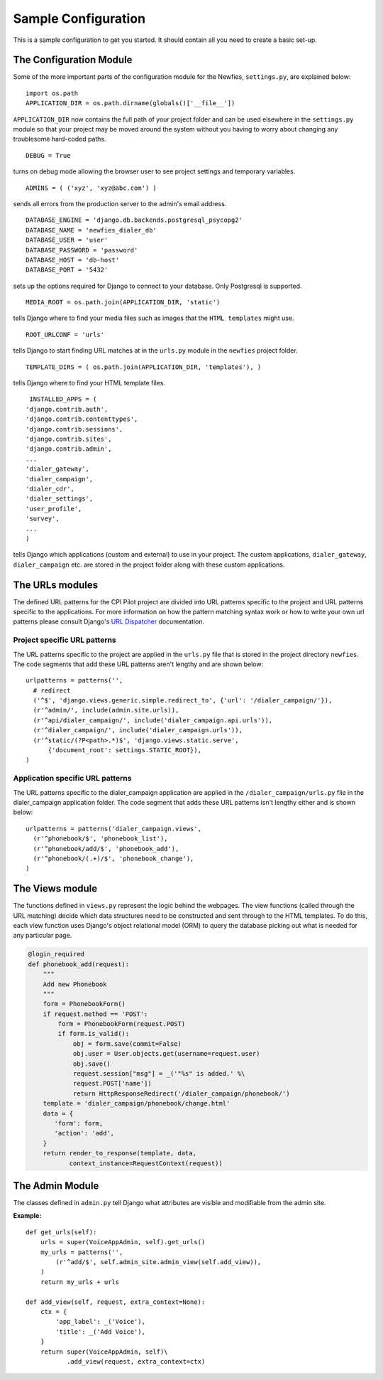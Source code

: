 .. _conf-example:

Sample Configuration
====================

This is a sample configuration to get you started.
It should contain all you need to create a basic set-up.

------------------------
The Configuration Module
------------------------

Some of the more important parts of the configuration module for the Newfies,
``settings.py``, are explained below::

  import os.path
  APPLICATION_DIR = os.path.dirname(globals()['__file__'])

``APPLICATION_DIR`` now contains the full path of your project folder and can be used elsewhere
in the ``settings.py`` module so that your project may be moved around the system without you having to
worry about changing any troublesome hard-coded paths. ::

  DEBUG = True

turns on debug mode allowing the browser user to see project settings and temporary variables. ::

  ADMINS = ( ('xyz', 'xyz@abc.com') )

sends all errors from the production server to the admin's email address. ::

      DATABASE_ENGINE = 'django.db.backends.postgresql_psycopg2'
      DATABASE_NAME = 'newfies_dialer_db'
      DATABASE_USER = 'user'
      DATABASE_PASSWORD = 'password'
      DATABASE_HOST = 'db-host'
      DATABASE_PORT = '5432'

sets up the options required for Django to connect to your database. Only Postgresql is supported. ::

     MEDIA_ROOT = os.path.join(APPLICATION_DIR, 'static')

tells Django where to find your media files such as images that the ``HTML
templates`` might use. ::

     ROOT_URLCONF = 'urls'

tells Django to start finding URL matches at in the ``urls.py`` module in the ``newfies`` project folder. ::

      TEMPLATE_DIRS = ( os.path.join(APPLICATION_DIR, 'templates'), )

tells Django where to find your HTML template files. ::

     INSTALLED_APPS = (
    'django.contrib.auth',
    'django.contrib.contenttypes',
    'django.contrib.sessions',
    'django.contrib.sites',
    'django.contrib.admin',
    ...
    'dialer_gateway',
    'dialer_campaign',
    'dialer_cdr',
    'dialer_settings',
    'user_profile',
    'survey',
    ...
    )

tells Django which applications (custom and external) to use in your project.
The custom applications, ``dialer_gateway``, ``dialer_campaign`` etc. are stored
in the project folder along with these custom applications.

----------------
The URLs modules
----------------

The defined URL patterns for the CPI Pilot project are divided into URL patterns specific to the project and URL patterns specific to the applications. For more information on how the pattern matching syntax work or how to write your own url patterns please consult Django's `URL Dispatcher <http://docs.djangoproject.com/en/dev/topics/http/urls/>`_ documentation.


Project specific URL patterns
-----------------------------

The URL patterns specific to the project are applied in the ``urls.py`` file that is
stored in the project directory ``newfies``. The code segments that add these URL
patterns aren't lengthy and are shown below::

  urlpatterns = patterns('',
    # redirect
    ('^$', 'django.views.generic.simple.redirect_to', {'url': '/dialer_campaign/'}),
    (r'^admin/', include(admin.site.urls)),
    (r'^api/dialer_campaign/', include('dialer_campaign.api.urls')),
    (r'^dialer_campaign/', include('dialer_campaign.urls')),
    (r'^static/(?P<path>.*)$', 'django.views.static.serve',
        {'document_root': settings.STATIC_ROOT}),
  )


Application specific URL patterns
---------------------------------

The URL patterns specific to the dialer_campaign application are applied in the
``/dialer_campaign/urls.py`` file in the dialer_campaign application folder.
The code segment that adds these URL patterns isn't lengthy either and is shown below::

    urlpatterns = patterns('dialer_campaign.views',
      (r'^phonebook/$', 'phonebook_list'),
      (r'^phonebook/add/$', 'phonebook_add'),
      (r'^phonebook/(.+)/$', 'phonebook_change'),
    )

----------------
The Views module
----------------

The functions defined in ``views.py`` represent the logic behind the webpages.
The view functions (called through the URL matching) decide which data structures need to
be constructed and sent through to the HTML templates.
To do this, each view function uses Django's object relational model (ORM) to query
the database picking out what is needed for any particular page.

.. code-block:: python

    @login_required
    def phonebook_add(request):
        """
        Add new Phonebook
        """
        form = PhonebookForm()
        if request.method == 'POST':
            form = PhonebookForm(request.POST)
            if form.is_valid():
                obj = form.save(commit=False)
                obj.user = User.objects.get(username=request.user)
                obj.save()
                request.session["msg"] = _('"%s" is added.' %\
                request.POST['name'])
                return HttpResponseRedirect('/dialer_campaign/phonebook/')
        template = 'dialer_campaign/phonebook/change.html'
        data = {
           'form': form,
           'action': 'add',
        }
        return render_to_response(template, data,
               context_instance=RequestContext(request))

----------------
The Admin Module
----------------

The classes defined in ``admin.py`` tell Django what attributes
are visible and modifiable from the admin site.


**Example:**
::

    def get_urls(self):
        urls = super(VoiceAppAdmin, self).get_urls()
        my_urls = patterns('',
            (r'^add/$', self.admin_site.admin_view(self.add_view)),
        )
        return my_urls + urls

    def add_view(self, request, extra_context=None):
        ctx = {
            'app_label': _('Voice'),
            'title': _('Add Voice'),
        }
        return super(VoiceAppAdmin, self)\
               .add_view(request, extra_context=ctx)

